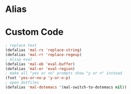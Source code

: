 
* Alias

* Custom Code
#+BEGIN_SRC emacs-lisp
 ; replace text
 (defalias 'mal-rs 'replace-string)
 (defalias 'mal-rr 'replace-regexp)
 ; elisp eval
 (defalias 'mal-eb 'eval-buffer)
 (defalias 'mal-er 'eval-region)
 ; make all "yes or no" prompts show "y or n" instead
 (fset 'yes-or-no-p 'y-or-n-p) 
 ; open dotfiles 
 (defalias 'mal-dotemacs '(mal-switch-to-dotemacs nil))
#+END_SRC

#+RESULTS:
: mal-dotemacs


